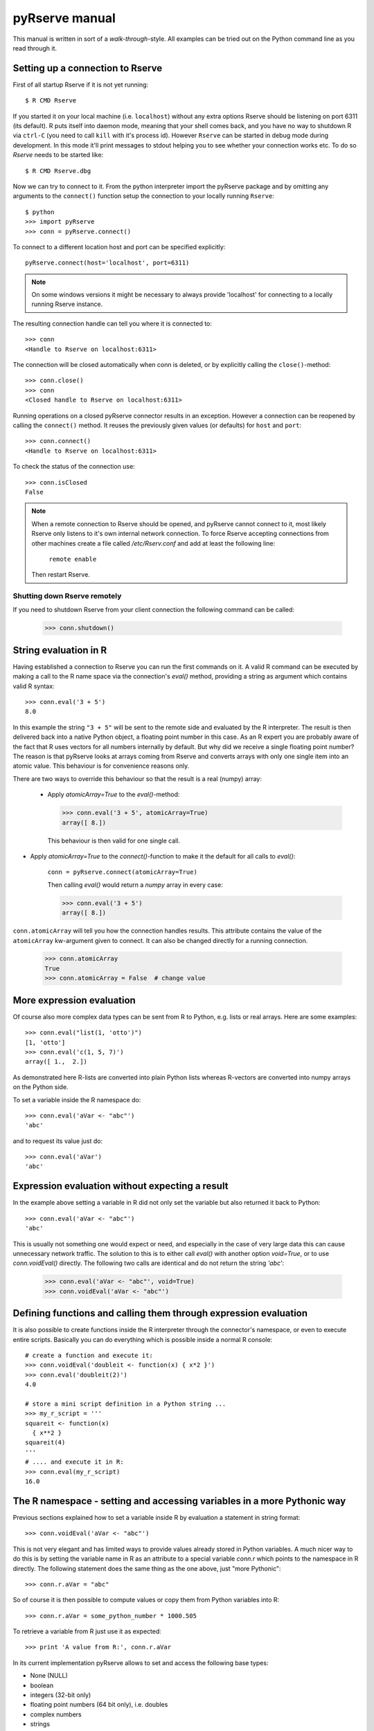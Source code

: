 pyRserve manual
===============

This manual is written in sort of a `walk-through`-style. All examples can be tried out on the Python
command line as you read through it.

Setting up a connection to Rserve
------------------------------------

First of all startup Rserve if it is not yet running::

  $ R CMD Rserve

If you started it on your local machine (i.e. ``localhost``) without any extra options Rserve should be listening on
port 6311 (its default). R puts itself into daemon mode, meaning that your shell comes back, and you have no way to
shutdown R via ``ctrl-C`` (you need to call ``kill`` with it's process id). However ``Rserve`` can be started in
debug mode during development. In this mode it'll print messages to stdout helping you to see whether your
connection works etc. To do so `Rserve` needs to be started like::

  $ R CMD Rserve.dbg

Now we can try to connect to it.
From the python interpreter import the pyRserve package and by omitting any arguments to the ``connect()`` function
setup the connection to your locally running ``Rserve``::

  $ python
  >>> import pyRserve
  >>> conn = pyRserve.connect()

To connect to a different location host and port can be specified explicitly::

  pyRserve.connect(host='localhost', port=6311)

.. NOTE::
   On some windows versions it might be necessary to always provide 'localhost' for connecting to a locally
   running Rserve instance.

The resulting connection handle can tell you where it is connected to::

  >>> conn
  <Handle to Rserve on localhost:6311>

The connection will be closed automatically when conn is deleted, or by explicitly calling the ``close()``-method::

  >>> conn.close()
  >>> conn
  <Closed handle to Rserve on localhost:6311>

Running operations on a closed pyRserve connector results in an exception. However a connection can be reopened by
calling the ``connect()`` method. It reuses the previously given values (or defaults) for ``host`` and ``port``::

  >>> conn.connect()
  <Handle to Rserve on localhost:6311>

To check the status of the connection use::

  >>> conn.isClosed
  False

.. NOTE::
   When a remote connection to Rserve should be opened, and pyRserve cannot connect to it, most likely Rserve
   only listens to it's own internal network connection. To force Rserve accepting connections from other machines
   create a file called `/etc/Rserv.conf` and add at least the following line:

          ``remote enable``

   Then restart Rserve.


Shutting down Rserve remotely
~~~~~~~~~~~~~~~~~~~~~~~~~~~~~~~~~

If you need to shutdown Rserve from your client connection the following command can be called:

  >>> conn.shutdown()


String evaluation in R
-------------------------------

Having established a connection to Rserve you can run the first commands on it. A valid R command can be executed
by making a call to the R name space via the connection's `eval()` method, providing a string as argument which
contains valid R syntax::

  >>> conn.eval('3 + 5')
  8.0

In this example the string ``"3 + 5"`` will be sent to the remote side and evaluated by the R interpreter.
The result is then
delivered back into a native Python object, a floating point number in this case. As an R expert you are
probably aware of the fact that R uses vectors for all numbers internally by default. But why did we receive
a single floating point number? The reason is that pyRserve looks at arrays coming from Rserve and converts
arrays with only one single item into an atomic value. This behaviour is for convenience reasons only.

There are two ways to override this behaviour so that the result is a real (numpy) array:

 * Apply `atomicArray=True` to the `eval()`-method:

   >>> conn.eval('3 + 5', atomicArray=True)
   array([ 8.])

   This behaviour is then valid for one single call.

* Apply `atomicArray=True` to the `connect()`-function to make it the default for all calls to `eval()`:

    ``conn = pyRserve.connect(atomicArray=True)``

    Then calling `eval()` would return a `numpy` array in every case:

    >>> conn.eval('3 + 5')
    array([ 8.])

``conn.atomicArray`` will tell you how the connection handles results. This attribute contains the value of the
``atomicArray`` kw-argument given to connect. It can also be changed directly for a running connection.

  >>> conn.atomicArray
  True
  >>> conn.atomicArray = False  # change value

More expression evaluation
------------------------------

Of course also more complex data types can be sent from R to Python, e.g. lists or real arrays. Here are some examples::

  >>> conn.eval("list(1, 'otto')")
  [1, 'otto']
  >>> conn.eval('c(1, 5, 7)')
  array([ 1.,  2.])

As demonstrated here R-lists are converted into plain Python lists whereas R-vectors are converted into numpy
arrays on the Python side.

To set a variable inside the R namespace do::

  >>> conn.eval('aVar <- "abc"')
  'abc'

and to request its value just do::

  >>> conn.eval('aVar')
  'abc'


Expression evaluation without expecting a result
----------------------------------------------------

In the example above setting a variable in R did not only set the variable but also returned it back to Python::

  >>> conn.eval('aVar <- "abc"')
  'abc'

This is usually not something one would expect or need, and especially in the case of very large data this can cause
unnecessary network traffic. The solution to this is to either call `eval()` with another option `void=True`, or to
use `conn.voidEval()` directly. The following two calls are identical and do not return the string `'abc'`:

  >>> conn.eval('aVar <- "abc"', void=True)
  >>> conn.voidEval('aVar <- "abc"')


Defining functions and calling them through expression evaluation
--------------------------------------------------------------------

It is also possible to create functions inside the R interpreter through the connector's namespace, or even to
execute entire scripts. Basically you can do everything which is possible inside a normal R console::

  # create a function and execute it:
  >>> conn.voidEval('doubleit <- function(x) { x*2 }')
  >>> conn.eval('doubleit(2)')
  4.0

  # store a mini script definition in a Python string ...
  >>> my_r_script = '''
  squareit <- function(x)
    { x**2 }
  squareit(4)
  '''
  # .... and execute it in R:
  >>> conn.eval(my_r_script)
  16.0



The R namespace - setting and accessing variables in a more Pythonic way
------------------------------------------------------------------------------

Previous sections explained how to set a variable inside R by evaluation a statement in string format::

  >>> conn.voidEval('aVar <- "abc"')

This is not very elegant and has limited ways to provide values already stored in Python variables. A much nicer
way to do this is by setting the variable name in R as an attribute to a special variable `conn.r` which points
to the namespace in R directly. The following statement does the same thing as the one above, just "more Pythonic"::

  >>> conn.r.aVar = "abc"

So of course it is then possible to compute values or copy them from Python variables into R::

  >>> conn.r.aVar = some_python_number * 1000.505

To retrieve a variable from R just use it as expected::

  >>> print 'A value from R:', conn.r.aVar

In its current implementation pyRserve allows to set and access the following base types:

* None (NULL)
* boolean
* integers (32-bit only)
* floating point numbers (64 bit only), i.e. doubles
* complex numbers
* strings

Furthermore the following containers are supported:

* lists
* numpy arrays
* TaggedList
* AttrArray
* TaggedArray

Lists can be nested arbitrarily, containing other lists, numbers, or arrays. ``TaggedList``, ``AttrArray``, and
``TaggedArray`` are
special containers to handle very R-specific result types. They will be explained further down in the manual.

The following example shows how to assign a python list with mixed data types to an R variable called ``aList``,
and then to retrieve it again::

  >>> conn.r.aList = [1, 'abcde', numpy.array([1, 2, 3], dtype=int)]
  >>> conn.r.aList
  [1, 'abcde', array([1, 2, 3])]

Numpy arrays can also contain dimension information which are translated into R matrices when assigned to the R namespace::

  >>> arr = numpy.array(range(12))
  >>> arr.shape = (3, 4)
  >>> conn.r.aMatrix = arr
  >>> conn.r('dim(aMatrix)')  # give me the dimension of aMatrix on the R-side
  array([3, 4])

The result of the shape information is - in contrast to what one gets from numpy arrays - an array itself.
There is nothing special about this, this is just the way R internally deals with that information.


Expression evaluation through the R namespace
------------------------------------------------

Instead of using `conn.eval('1+1') expressions can also be evaluate by making a function call on the R namespace
directly. The following calls are producing the same result:

  >>> conn.r('1+1')
  >>> conn.eval('1+1')

`conn.r('...') also accepts the `void`-option in case you want to suppress that a result is returned. Again the
following three calls are producing the same result:

  >>> conn.r('1+1', void=True)
  >>> conn.eval('1+1', void=True)
  >>> conn.voidEval('1+1')


Calling functions in R
------------------------

Functions defined in R can be called as if they were a Python methods, declared in the namespace of R.

Before the examples below are usable we need to define a couple of very simple functions within the R namespace:
``func0()`` accepts no parameters and returns a fixed string, ``func1()`` takes exactly one parameter and
``funcKKW()`` takes keyword arguments with default values::

  conn.voidEval('func0 <- function() { "hello world" }')
  conn.voidEval('func1 <- function(v) { v*2 }')
  conn.voidEval('funcKW <- function(a1=1.0, a2=4.0) { list(a1, a2) }')

Now calling R functions is as trivial as calling plain Python functions::

  >>> conn.r.func0()
  "hello world"
  >>> conn.r.func1(5)
  10
  >>> conn.r.funcKW(a2=6.0)
  [1.0, 6.0]

Of course you can also call functions built-in to R::

  >>> conn.r.length([1,2,3])
  3


Getting help with functions
------------------------------

If R is properly installed including its help messages those can be retrieved directly.
Also here no surprise - just do it the Python way through the ``__doc__`` attribute::

  >>> print conn.r.sapply.__doc__
  lapply                 package:base                 R Documentation

  Apply a Function over a List or Vector

  Description:

  'lapply' returns a list of the same length as 'X', each element of
  which is the result of applying 'FUN' to the corresponding element
  of 'X'.
  [...]

Of course this only works for functions which provide documentation. For all others ``__doc__`` just returns ``None``.



Applying an R function as argument to another function
---------------------------------------------------------

A typical application in R is to apply a vector to a function, especially via ``sapply`` and its brothers (or sisters,
depending how how one sees them).

Fortunately this is as easy as you would expect::

  >>> conn.voidEval('double <- function(x) { x*2 }')
  >>> conn.r.sapply(numpy.array([1, 2, 3]), conn.r.double)
  array([ 2.,  4.,  6.])

Here a Python array and a function defined in R are provided as arguments to the R function ``sapply``.

Of course the following attempt to provide a Python function as an argument into R makes no sense::

  >>> def double(v): return v*2
  ...
  >>> conn.r.sapply(array([1, 2, 3]), double)
  Traceback (most recent call last):
    File "<stdin>", line 1, in <module>
  NameError: name 'double' is not defined

This will result in a NameError error because the connector tries to reference the function 'double' inside the
R namespace. It should be obvious that it is not possible to transfer function implementations from Python to R.


Applying a variable already defined in R to a function
-----------------------------------------------------------

To understand why this is an interesting feature one has to understand how Python and pyRserve works. The following
code is pretty inefficient::

  >>> conn.r.arr = numpy.array([1, 2, 3])
  >>> conn.r.sapply(conn.r.arr, conn.r.double)

To see why it is inefficient it is reproduced here more explicitly, but doing exactly the same thing::

  >>> conn.r.arr = numpy.array([1, 2, 3])
  >>> arr = conn.r.arr
  >>> conn.r.sapply(arr, conn.r.double)

Now it is clear that the value of ``conn.r.arr`` is first set inside R, then retrieved back to Python
(in the second line) and then again sent back to the ``sapply`` function. This is pretty inefficient,
it would be much better just to set the array in R and then to refer to ``conn.r.arr`` instead of sending
it back and forth. Here the "reference" namespace called ``ref`` comes into play::

   >>> conn.ref.arr
   <RVarProxy to variable "arr">

Through ``conn.ref`` it is possible to only reference a variable (or a function) in the R namespace without actually
bringing it over to Python. Such a reference can then be passed as an argument to every function called
from ``conn.r``. So the proper way to make the call above is::

  >>> conn.r.arr = numpy.array([1, 2, 3])
  >>> conn.r.sapply(conn.ref.arr, conn.r.double)

However it is still possible to retrieve the actual content of a variable proxy through its ``value()`` method::

  >>> conn.ref.arr.value()
  array([1., 2., 3.])

So using ``conn.ref`` instead of ``conn.r`` primarily returns a reference to the remote variable in the R namespace,
instead of its value. Actually we have done that before with the function ``conn.r.double``. This doesn't return
the R function to Python - something which would be pretty useless. Instead only a proxy to the R function is returned::

  >>> conn.r.double
  <RFuncProxy to function "double">

Actually functions are always returned as proxy references, both in the ``conn.r`` and the ``conn.ref`` namespace,
so ``conn.r.<function>`` is the same as ``conn.ref.<function>``.

Using reference to R variables is indeed absolutely necessary for variable content which is not transferable into
Python, like special types of R classes, complex data frames etc.


Handling complex result objects from R functions
---------------------------------------------------

Some functions in R (especially those doing statistical calculations) return quite complex result objects.

The T-test is such an example. In the R shell you would see something like this (please ignore the silly values
applied to the t test)::

   > t.test(c(1,2,3,1),c(1,6,7,8))

        Welch Two Sample t-test

   data:  c(1, 2, 3, 1) and c(1, 6, 7, 8)
   t = -2.3054, df = 3.564, p-value = 0.09053
   alternative hypothesis: true difference in means is not equal to 0
   95 percent confidence interval:
    -8.4926941  0.9926941
   sample estimates:
   mean of x mean of y
        1.75      5.50

This is what you would get to see directly in your R shell.

Now, how would this convoluted result be transferred into Python objects? For this to be possible
pyRserve has defined three special classes that allow for a mapping from R to Python objects. These classes
are explained the the following sections. Afterwards - with that knowledge - we have a final look at the result
of the t-test again.


TaggedLists
~~~~~~~~~~~~~~~~

The first special type of container is called "TaggedList". It reflects a list-type object in R where
items can be accessed in two ways as shown here (this is now pure R code)::

  > t <- list(husband="otto", wife="erna", "5th avenue")
  > t[1]
  $husband
  [1] "otto"

  > t['husband']
  $husband
  [1] "otto"

So items in the list can be either accessed via their index position, or through their "tag". Please note that the
third list item ("5th avenue") is not tagged, so it can only be accessed via its index number, i.e. ``t[3]``
(indexing in R starts at 1 and not at zero as in Python!).

There is no direct match to any standard Python construct for a ``TaggedList``. Python dictionaries do not preserve
their elements' order and also don't allow for missing keys (which is why an OrderDict also doesn't help).
NamedTuples on the other side would do the job but don't allow items to be appended or deleted since they are
immutable.

The solution was to provide a special class in Python which is called ``TaggedList``. When accessing the
list ``t`` from the example above you'll obtain an instance of a TaggedList in Python::

  >>> t = conn.eval('list(husband="otto", wife="erna", "5th avenue")')
  >>> t
  TaggedList(husband='otto', wife='erna', '5th avenue')

This ``TaggedList`` instance can be accessed in the same way as its R pendant, except for the fact the indexing is
starting at zero in the usual Pythonic way::

  >>> t[0]
  'otto'
  >>> t['husband']
  'otto'
  >>> t[2]
  '5th avenue'

To retrieve its data suitable for instantiating another ``TaggedList`` on the Python side get its data as a list of
tuples. This also demonstrates how a ``TaggedList`` can be created directly in Python::

  >>> from pyRserve import TaggedList
  >>> t.astuples
  [('husband', 'otto'), ('wife', 'erna'), (None, '5th avenue')]
  >>> new_tagged_list = TaggedList(t.astuples)

.. NOTE::
   ``TaggedList`` does not provide the full list API that one would expect, some methods are just to entirely
   implemented yet. However it is useful enough to retrieve all information obtained out of a R result object.


AttrArrays
~~~~~~~~~~~~~~~~~

An ``AttrArray`` is simply an normal numpy array, with an additional dictionary attribute called ``attr``.
This dicionary is used to store meta data associated to an array retrieved from R.

Let's create such an ``AttrArray`` in R, and transfer it into to the Python side::

   >>> conn.voidEval("t <- c(-8.49, 0.99)")
   >>> conn.voidEval("attributes(t) <- list(conf.level=0.95)")
   >>> conn.r.t
   AttrArray([-8.49, 0.99], attr={'conf.level': array([ 0.95])})

To create such an array from Python in R is also possible via::

   >>> from pyRserve import AttrArray
   >>> conn.r.t = AttrArray.new([-8.49, 0.99], {'conf.level': numpy.array([ 0.95])})

Instead of a list argument the ``new`` function also accepts a numpy array as well::

   >>> conn.r.t = AttrArray.new(numpy.array([-8.49, 0.99]), {'conf.level': numpy.array([ 0.95])})


TaggedArrays
~~~~~~~~~~~~~~~~

The third special data type provided by pyRserve is the so called ``TaggedArray``. It provides basically the same
features as ``TaggedList`` above, however the underlying data type is a numpy-Array instead of a Python list.
In fact, a TaggedArray is a direct subclass of ``numpy.ndarray``, enhanced with some new features
like accessing array cells by name as in ``TaggedList``.

For the moment ``TaggedArrays`` only make real sense if they are 1-dimensional, so please do not change
its shape. The results would not really be predictable.

To create a ``TaggedArray`` on the R side and transfer it to Python type:

  >>> res = conn.eval('c(a=1.,b=2.,3.)')
  >>> res
  TaggedArray([ 1.,  2.,  3.], key=['a', 'b', ''])
  >>> res[1]
  2.0
  >>> res['b']
  2.0

The third element in the array did not obtain a name on the R side, so it is represented by an empty string in
the ``TaggedArray`` object.

Although ``TaggedArray``s are normal numpy arrays they loose their tags when further processed in Python, but still
present themselves (via ``__repr__``) as ``TaggedArray``. This is a current flaw in their implementation.

To create a ``TaggedArray`` directly in Python there is a constructor function ``new()`` which takes a normal
1-d numpy array as the first argument and a list of tags as the second. Both arguments must match in their size::

  >>> from pyRserve import TaggedArray
  >>> arr = TaggedArray.new(numpy.array([1, 2, 3]), ['a', 'b', ''])
  >>> arr
  TaggedArray([1, 2, 3], key=['a', 'b', ''])


Back to the t-test example
--------------------------------

After ``TaggedList`` and ``TaggedArray`` have been introduced we can now go back to the t-test mentioned
before. Let's make the same call to the test function, this time just from the Python side, and then
look at the result. Again there are two ways to call it, one via string evaluation by the R interpreter,
one by directly providing native Python parameters.
So::

   >>> res = conn.eval('t.test(c(1,2,3,1),c(1,6,7,8))')

and::

   >>> res = conn.r.test(numpy.array([1,2,3,1]), numpy.array([1,6,7,8]))

does actually the same thing.

Looking at the result we get::
   >>> res
   <TaggedList(statistic=TaggedArray([-2.30541984]),
    parameter=TaggedArray([ 3.56389482], tags=['df']),
    p.value=0.090532640733331213,
    conf.int=TaggedArray([-8.49269413,  0.99269413], attr={'conf.level': array([ 0.95])}),
    estimate=TaggedArray([ 1.75,  5.5 ], tags=['mean of x', 'mean of y']),
    null.value=TaggedArray([ 0.], tags=['difference in means']),
    alternative='two.sided',
    method='Welch Two Sample t-test',
    data.name='c(1, 2, 3, 1) and c(1, 6, 7, 8)')>

The result is an instance of a ``TaggedList``, containing different types of list items.

So to access e.g. the confidence interval one would type in Python::

   >>> res['conf.int']
   AttrArray([-8.49269413,  0.99269413], attr={'conf.level': array([ 0.95])})

This returns an AttrArray where the confidence level is stored in an attribute called ``conf.level``
in the ``attr``-dictionary::

   >>> res['conf.int'].attr['conf.level']
   array([ 0.95])

In the ``res``-result data structure above there are also objects of a container called TaggedArray::

   >>> res['estimate']
   TaggedArray([ 1.75,  5.5 ], tags=['mean of x', 'mean of y'])
   >>> res['estimate'][1]
   5.5
   >>> res['estimate']['mean of y']
   5.5

Out Of Bounds messages (OOB)
----------------------------

Starting with version 1.7, Rserve allows OOB messages to be sent from R to Rserve clients, i.e. it
allows for nested communication during an ``eval`` call.

This capability requires to start Rserve with a configuration enabling it, and loading Rserve itself as a
library into the server. Both is easily accomplished in a config file (e.g. ``oob.config``) like this::

   oob enable
   eval library(Rserve)

Then start Rserve using this config file:

   R CMD Rserve --RS-conf oob.conf

OOB messaging works by calling ``self.oobSend`` or ``self.oobMessage`` in R, e.g.::

   >>> conn.eval('self.oobSend(1)')
   True

This does nothing but to indicate that it works. For real usefulness, one needs to register a callback
that gets called with the sent data and user code as parameters::

   >>> def printoobmsg(data, code): print(data, code)
   ...
   >>> conn.oobCallback = printoobmsg
   >>> conn.eval('self.oobSend("foo")')  # user code is 0 per default
   <<< foo 0
   True

The other function, ``self.oobMessage`` executes the callback and gives its return value to R::

   >>> conn.oobCallback = lambda data, code: data**code
   >>> conn.voidEval('dc <- self.oobMessage(2, 3)')
   >>> conn.r.dc
   8

The user code might be useful to create a callback convention used for switching callbacks based
on agreed-upon codes::

   >>> C_PRINT = conn.r.C_PRINT = 0
   >>> C_ECHO  = conn.r.C_ECHO  = 1
   >>> C_STORE = conn.r.C_STORE = 2
   >>> store = []
   >>> functions = {
   ...     C_PRINT: lambda data: print('<<<', data),
   ...     C_ECHO:  lambda data: data,
   ...     C_STORE: store.append,
   ... }
   >>> def dispatch(data, code):
   ...     return functions[code](data)
   >>> conn.oobCallback = dispatch
   >>>
   >>> conn.eval('self.oobMessage('foo', C_PRINT)')
   <<< foo
   >>> conn.eval('self.oobMessage('foo', C_ECHO)')
   'foo'
   >>> conn.eval('self.oobMessage('foo', C_STORE)')
   >>> store
   ['foo']
   >>> conn.eval('self.oobMessage('foo', 3)')
   Traceback (most recent call last):
     File "<stdin>", line 1, in <module>
   KeyError: 3


An example showing how nesting of OOB messages works
~~~~~~~~~~~~~~~~~~~~~~~~~~~~~~~~~~~~~~~~~~~~~~~~~~~~~

The previous examples were showing the bare application of OOB messages,
but the real power of it comes when one understands how messages are
getting nested within a ``eval`` call.

For that first create an R function which returns progress information
during a "complicated" calculation:

   >>> r_func = """
   big_job <- function(x)
   {
       a <- x*2
       self.oobSend('25% done')
       b <- a * a
       self.oobSend('50% done')
       c <- a + b
       self.oobSend('75% done')
       d <- c**2
       self.oobSend('100% done')
       -1 * d
   }"""
   >>> conn.eval(r_func)

Then create a progress report function, register it as a callback and
then call the actual R function:

   >>> def progress(msg, code): print msg
   ...
   >>> conn.oobCallback = progress
   >>> res = conn.r.big_job(5)
   25% done
   50% done
   75% done
   100% done
   >>> res
   -12100.0

